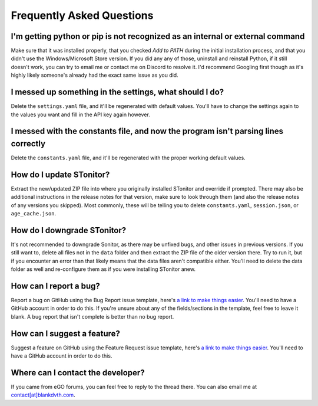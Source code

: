 Frequently Asked Questions
===========================

I'm getting python or pip is not recognized as an internal or external command
-----------------------------------------------------------------------------------

Make sure that it was installed properly, that you checked *Add to PATH* during the initial installation process, and
that you didn't use the Windows/Microsoft Store version. If you did any any of those, uninstall and reinstall Python, if
it still doesn't work, you can try to email me or contact me on Discord to resolve it. I'd recommend Googling first
though as it's highly likely someone's already had the exact same issue as you did.

I messed up something in the settings, what should I do?
--------------------------------------------------------------
Delete the ``settings.yaml`` file, and it'll be regenerated with default values. You'll have to change the settings
again to the values you want and fill in the API key again however.

I messed with the constants file, and now the program isn't parsing lines correctly
----------------------------------------------------------------------------------------
Delete the ``constants.yaml`` file, and it'll be regenerated with the proper working default values.

How do I update STonitor?
---------------------------

Extract the new/updated ZIP file into where you originally installed STonitor and override if prompted. There may also
be additional instructions in the release notes for that version, make sure to look through them (and also the release
notes of any versions you skipped). Most commonly, these will be telling you to delete ``constants.yaml``,
``session.json``, or ``age_cache.json``.

How do I downgrade STonitor?
------------------------------

It's not recommended to downgrade Sonitor, as there may be unfixed bugs, and other issues in previous versions. If you
still want to, delete all files not in the ``data`` folder and then extract the ZIP file of the older version there.
Try to run it, but if you encounter an error than that likely means that the data files aren't compatible either. You'll
need to delete the data folder as well and re-configure them as if you were installing STonitor anew.

How can I report a bug?
--------------------------

Report a bug on GitHub using the Bug Report issue template, here's
`a link to make things easier <https://github.com/BLANK-TH/STonitor/issues/new?assignees=BLANK-TH&labels=bug&template=bug-report.md&title=>`_.
You'll need to have a GitHub account in order to do this. If you're unsure about any of the fields/sections in the
template, feel free to leave it blank. A bug report that isn't complete is better than no bug report.

How can I suggest a feature?
-------------------------------

Suggest a feature on GitHub using the Feature Request issue template, here's
`a link to make things easier <https://github.com/BLANK-TH/STonitor/issues/new?assignees=BLANK-TH&labels=enhancement&template=feature-request.md&title=>`_.
You'll need to have a GitHub account in order to do this.

Where can I contact the developer?
------------------------------------

If you came from eGO forums, you can feel free to reply to the thread there. You can also email me at
`contact[at]blankdvth.com <mailto:contact@blankdvth.com>`_.
